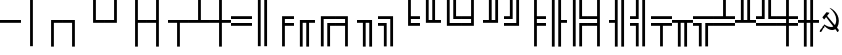 SplineFontDB: 1.0
FontName: pseudographics
FullName: pseudographics
FamilyName: typewriter text
Weight: Medium
Copyright: Created by Andrey V. Panov,211,310911, with FontForge 1.0 (http://fontforge.sf.net)
Comments: 2004-5-11: Created.
Version: 001.000
ItalicAngle: 0
UnderlinePosition: -100
UnderlineWidth: 50
Ascent: 775
Descent: 225
NeedsXUIDChange: 1
FSType: 8
PfmFamily: 49
TTFWeight: 500
TTFWidth: 5
LineGap: 90
VLineGap: 0
Panose: 2 0 6 9 0 0 0 0 0 0
OS2TypoAscent: 0
OS2TypoAOffset: 1
OS2TypoDescent: 0
OS2TypoDOffset: 1
OS2TypoLinegap: 0
OS2WinAscent: 0
OS2WinAOffset: 1
OS2WinDescent: 0
OS2WinDOffset: 1
HheadAscent: 0
HheadAOffset: 1
HheadDescent: 0
HheadDOffset: 1
OS2Vendor: 'PfEd'
Encoding: UnicodeBmp
UnicodeInterp: none
DisplaySize: -36
AntiAlias: 1
FitToEm: 1
WinInfo: 9744 16 12
TeXData: 1 0 0 346030 173015 115343 0 1048576 115343 783286 444596 497025 792723 393216 433062 380633 303038 157286 324010 404750 52429 2506097 1059062 262144
BeginChars: 65536 41
StartChar: .notdef
Encoding: 0 0 0
Width: 525
Flags: HW
Fore
105 70 m 1
 420 70 l 1
 262 337 l 1
 105 70 l 1
70 663 m 1
 70 112 l 1
 232 388 l 1
 70 663 l 1
420 705 m 1
 105 705 l 1
 262 438 l 1
 420 705 l 1
10 765 m 1
 515 765 l 1
 515 10 l 1
 10 10 l 1
 10 765 l 1
455 112 m 1
 455 663 l 1
 292 388 l 1
 455 112 l 1
EndSplineSet
EndChar
StartChar: SF100000
Encoding: 9472 9472 1
Width: 525
Flags: HW
Fore
-0 240 m 5
 -0 310 l 5
 525 310 l 5
 525 240 l 5
 -0 240 l 5
EndSplineSet
EndChar
StartChar: SF110000
Encoding: 9474 9474 2
Width: 525
Flags: HW
Fore
227 837 m 5
 297 837 l 5
 297 -355 l 5
 227 -355 l 5
 227 837 l 5
EndSplineSet
EndChar
StartChar: SF010000
Encoding: 9484 9484 3
Width: 525
Flags: HW
Fore
297 240 m 1
 297 -355 l 1
 227 -355 l 1
 227 310 l 1
 525 310 l 1
 525 240 l 1
 297 240 l 1
EndSplineSet
EndChar
StartChar: SF030000
Encoding: 9488 9488 4
Width: 525
Flags: HW
Fore
227 240 m 1
 0 240 l 1
 0 310 l 1
 297 310 l 1
 297 -355 l 1
 227 -355 l 1
 227 240 l 1
EndSplineSet
EndChar
StartChar: SF020000
Encoding: 9492 9492 5
Width: 525
Flags: HW
Fore
297 310 m 1
 525 310 l 1
 525 240 l 1
 227 240 l 1
 227 837 l 1
 297 837 l 1
 297 310 l 1
EndSplineSet
EndChar
StartChar: SF040000
Encoding: 9496 9496 6
Width: 525
Flags: HW
Fore
227 310 m 1
 227 837 l 1
 297 837 l 1
 297 240 l 1
 0 240 l 1
 0 310 l 1
 227 310 l 1
EndSplineSet
EndChar
StartChar: SF080000
Encoding: 9500 9500 7
Width: 525
Flags: HW
Fore
227 -355 m 1
 227 837 l 1
 297 837 l 1
 297 310 l 1
 525 310 l 1
 525 240 l 1
 297 240 l 1
 297 -355 l 1
 227 -355 l 1
EndSplineSet
EndChar
StartChar: SF090000
Encoding: 9508 9508 8
Width: 525
Flags: HW
Fore
297 837 m 1
 297 -355 l 1
 227 -355 l 1
 227 240 l 1
 0 240 l 1
 0 310 l 1
 227 310 l 1
 227 837 l 1
 297 837 l 1
EndSplineSet
EndChar
StartChar: SF060000
Encoding: 9516 9516 9
Width: 525
Flags: HW
Fore
0 310 m 1
 525 310 l 1
 525 240 l 1
 297 240 l 1
 297 -355 l 1
 227 -355 l 1
 227 240 l 1
 0 240 l 1
 0 310 l 1
EndSplineSet
EndChar
StartChar: SF070000
Encoding: 9524 9524 10
Width: 525
Flags: HW
Fore
525 240 m 1
 0 240 l 1
 0 310 l 1
 227 310 l 1
 227 837 l 1
 297 837 l 1
 297 310 l 1
 525 310 l 1
 525 240 l 1
EndSplineSet
EndChar
StartChar: SF050000
Encoding: 9532 9532 11
Width: 525
Flags: HW
Fore
227 240 m 1
 -0 240 l 1
 -0 310 l 1
 227 310 l 1
 227 837 l 1
 297 837 l 1
 297 310 l 1
 525 310 l 1
 525 240 l 1
 297 240 l 1
 297 -355 l 1
 227 -355 l 1
 227 240 l 1
EndSplineSet
EndChar
StartChar: SF430000
Encoding: 9552 9552 12
Width: 525
Flags: HW
Fore
0 160 m 1
 0 230 l 1
 525 230 l 1
 525 160 l 1
 0 160 l 1
0 320 m 1
 0 390 l 1
 525 390 l 1
 525 320 l 1
 0 320 l 1
EndSplineSet
EndChar
StartChar: SF240000
Encoding: 9553 9553 13
Width: 525
Flags: HW
Fore
147 837 m 1
 217 837 l 1
 217 -355 l 1
 147 -355 l 1
 147 837 l 1
307 837 m 1
 377 837 l 1
 377 -355 l 1
 307 -355 l 1
 307 837 l 1
EndSplineSet
EndChar
StartChar: SF510000
Encoding: 9554 9554 14
Width: 525
Flags: HW
Fore
297 320 m 1
 297 230 l 1
 525 230 l 1
 525 160 l 1
 297 160 l 1
 297 -355 l 1
 227 -355 l 1
 227 390 l 1
 525 390 l 1
 525 320 l 1
 297 320 l 1
EndSplineSet
EndChar
StartChar: SF520000
Encoding: 9555 9555 15
Width: 525
Flags: HW
Fore
307 240 m 1
 217 240 l 1
 217 -355 l 1
 147 -355 l 1
 147 310 l 1
 525 310 l 1
 525 240 l 1
 377 240 l 1
 377 -355 l 1
 307 -355 l 1
 307 240 l 1
EndSplineSet
EndChar
StartChar: SF390000
Encoding: 9556 9556 16
Width: 525
Flags: HW
Fore
217 320 m 1
 217 -355 l 1
 147 -355 l 1
 147 390 l 1
 525 390 l 1
 525 320 l 1
 217 320 l 1
377 160 m 1
 377 -355 l 1
 307 -355 l 1
 307 230 l 1
 525 230 l 1
 525 160 l 1
 377 160 l 1
EndSplineSet
EndChar
StartChar: SF220000
Encoding: 9557 9557 17
Width: 525
Flags: HW
Fore
227 320 m 1
 0 320 l 1
 0 390 l 1
 297 390 l 1
 297 -355 l 1
 227 -355 l 1
 227 160 l 1
 0 160 l 1
 0 230 l 1
 227 230 l 1
 227 320 l 1
EndSplineSet
EndChar
StartChar: SF210000
Encoding: 9558 9558 18
Width: 525
Flags: HW
Fore
217 240 m 5
 217 -355 l 5
 147 -355 l 5
 147 240 l 5
 0 240 l 1
 0 310 l 1
 377 310 l 5
 377 -355 l 5
 307 -355 l 5
 307 240 l 5
 217 240 l 5
EndSplineSet
EndChar
StartChar: SF250000
Encoding: 9559 9559 19
Width: 525
Flags: HW
Fore
307 320 m 1
 0 320 l 1
 0 390 l 1
 377 390 l 1
 377 -355 l 1
 307 -355 l 1
 307 320 l 1
147 160 m 1
 0 160 l 1
 0 230 l 1
 217 230 l 1
 217 -355 l 1
 147 -355 l 1
 147 160 l 1
EndSplineSet
EndChar
StartChar: SF500000
Encoding: 9560 9560 20
Width: 525
Flags: HW
Fore
297 230 m 1
 525 230 l 1
 525 160 l 1
 227 160 l 1
 227 837 l 1
 297 837 l 1
 297 390 l 1
 525 390 l 1
 525 320 l 1
 297 320 l 1
 297 230 l 1
EndSplineSet
EndChar
StartChar: SF490000
Encoding: 9561 9561 21
Width: 525
Flags: HW
Fore
307 310 m 1
 307 837 l 1
 377 837 l 1
 377 310 l 1
 525 310 l 1
 525 240 l 1
 147 240 l 1
 147 837 l 1
 217 837 l 1
 217 310 l 1
 307 310 l 1
EndSplineSet
EndChar
StartChar: SF380000
Encoding: 9562 9562 22
Width: 525
Flags: HW
Fore
217 230 m 1
 525 230 l 1
 525 160 l 1
 147 160 l 1
 147 837 l 1
 217 837 l 1
 217 230 l 1
377 390 m 1
 525 390 l 1
 525 320 l 1
 307 320 l 1
 307 837 l 1
 377 837 l 1
 377 390 l 1
EndSplineSet
EndChar
StartChar: SF280000
Encoding: 9563 9563 23
Width: 525
Flags: HW
Fore
227 230 m 1
 227 320 l 1
 0 320 l 1
 0 390 l 1
 227 390 l 1
 227 837 l 1
 297 837 l 1
 297 160 l 1
 0 160 l 1
 0 230 l 1
 227 230 l 1
EndSplineSet
EndChar
StartChar: SF270000
Encoding: 9564 9564 24
Width: 525
Flags: HW
Fore
217 310 m 1
 307 310 l 1
 307 837 l 1
 377 837 l 1
 377 240 l 1
 0 240 l 1
 0 310 l 1
 147 310 l 1
 147 837 l 1
 217 837 l 1
 217 310 l 1
EndSplineSet
EndChar
StartChar: SF260000
Encoding: 9565 9565 25
Width: 525
Flags: HW
Fore
307 230 m 1
 307 837 l 1
 377 837 l 1
 377 160 l 1
 0 160 l 1
 0 230 l 1
 307 230 l 1
147 390 m 1
 147 837 l 1
 217 837 l 1
 217 320 l 1
 0 320 l 1
 0 390 l 1
 147 390 l 1
EndSplineSet
EndChar
StartChar: SF360000
Encoding: 9566 9566 26
Width: 525
Flags: HW
Fore
227 -355 m 1
 227 837 l 1
 297 837 l 1
 297 390 l 1
 525 390 l 1
 525 320 l 1
 297 320 l 1
 297 230 l 1
 525 230 l 1
 525 160 l 1
 297 160 l 1
 297 -355 l 1
 227 -355 l 1
EndSplineSet
EndChar
StartChar: SF370000
Encoding: 9567 9567 27
Width: 525
Flags: HW
Fore
217 837 m 1
 217 -355 l 1
 147 -355 l 1
 147 837 l 1
 217 837 l 1
307 -355 m 5
 307 837 l 1
 377 837 l 1
 377 310 l 1
 525 310 l 1
 525 240 l 1
 377 240 l 1
 377 -355 l 1
 307 -355 l 5
EndSplineSet
EndChar
StartChar: SF420000
Encoding: 9568 9568 28
Width: 525
Flags: HW
Fore
307 320 m 1
 307 837 l 1
 377 837 l 1
 377 390 l 1
 525 390 l 1
 525 320 l 1
 307 320 l 1
217 837 m 1
 217 -355 l 1
 147 -355 l 1
 147 837 l 1
 217 837 l 1
307 230 m 1
 525 230 l 1
 525 160 l 1
 377 160 l 1
 377 -355 l 1
 307 -355 l 1
 307 230 l 1
EndSplineSet
EndChar
StartChar: SF190000
Encoding: 9569 9569 29
Width: 525
Flags: HW
Fore
227 160 m 1
 0 160 l 1
 0 230 l 1
 227 230 l 1
 227 320 l 1
 0 320 l 1
 0 390 l 1
 227 390 l 1
 227 837 l 1
 297 837 l 1
 297 -355 l 1
 227 -355 l 1
 227 160 l 1
EndSplineSet
EndChar
StartChar: SF200000
Encoding: 9570 9570 30
Width: 525
Flags: HW
Fore
307 837 m 1
 377 837 l 1
 377 -355 l 1
 307 -355 l 1
 307 837 l 1
217 -355 m 1
 147 -355 l 1
 147 240 l 1
 0 240 l 1
 0 310 l 1
 147 310 l 1
 147 837 l 1
 217 837 l 1
 217 -355 l 1
EndSplineSet
EndChar
StartChar: SF230000
Encoding: 9571 9571 31
Width: 525
Flags: HW
Fore
217 320 m 1
 0 320 l 1
 0 390 l 1
 147 390 l 1
 147 837 l 1
 217 837 l 1
 217 320 l 1
307 837 m 1
 377 837 l 1
 377 -355 l 1
 307 -355 l 1
 307 837 l 1
217 230 m 1
 217 -355 l 1
 147 -355 l 1
 147 160 l 1
 0 160 l 1
 0 230 l 1
 217 230 l 1
EndSplineSet
EndChar
StartChar: SF470000
Encoding: 9572 9572 32
Width: 525
Flags: HW
Fore
525 320 m 1
 0 320 l 1
 0 390 l 1
 525 390 l 1
 525 320 l 1
0 230 m 1
 525 230 l 1
 525 160 l 1
 297 160 l 1
 297 -355 l 1
 227 -355 l 1
 227 160 l 1
 0 160 l 1
 0 230 l 1
EndSplineSet
EndChar
StartChar: SF480000
Encoding: 9573 9573 33
Width: 525
Flags: HW
Fore
377 240 m 1
 377 -355 l 1
 307 -355 l 1
 307 240 l 1
 217 240 l 1
 217 -355 l 1
 147 -355 l 1
 147 240 l 1
 0 240 l 1
 0 310 l 1
 525 310 l 1
 525 240 l 1
 377 240 l 1
EndSplineSet
EndChar
StartChar: SF410000
Encoding: 9574 9574 34
Width: 525
Flags: HW
Fore
217 230 m 1
 217 -355 l 1
 147 -355 l 1
 147 160 l 1
 0 160 l 1
 0 230 l 1
 217 230 l 1
525 320 m 1
 0 320 l 1
 0 390 l 1
 525 390 l 1
 525 320 l 1
307 230 m 1
 525 230 l 1
 525 160 l 1
 377 160 l 1
 377 -355 l 1
 307 -355 l 1
 307 230 l 1
EndSplineSet
EndChar
StartChar: SF450000
Encoding: 9575 9575 35
Width: 525
Flags: HW
Fore
0 230 m 1
 525 230 l 1
 525 160 l 1
 0 160 l 1
 0 230 l 1
525 320 m 1
 0 320 l 1
 0 390 l 1
 227 390 l 1
 227 837 l 1
 297 837 l 1
 297 390 l 1
 525 390 l 1
 525 320 l 1
EndSplineSet
EndChar
StartChar: SF460000
Encoding: 9576 9576 36
Width: 525
Flags: HW
Fore
147 310 m 1
 147 837 l 1
 217 837 l 1
 217 310 l 1
 307 310 l 1
 307 837 l 1
 377 837 l 1
 377 310 l 1
 525 310 l 1
 525 240 l 1
 0 240 l 1
 0 310 l 1
 147 310 l 1
EndSplineSet
EndChar
StartChar: SF400000
Encoding: 9577 9577 37
Width: 525
Flags: HW
Fore
217 320 m 1
 0 320 l 1
 0 390 l 1
 147 390 l 1
 147 837 l 1
 217 837 l 1
 217 320 l 1
0 230 m 1
 525 230 l 1
 525 160 l 1
 0 160 l 1
 0 230 l 1
307 320 m 1
 307 837 l 1
 377 837 l 1
 377 390 l 1
 525 390 l 1
 525 320 l 1
 307 320 l 1
EndSplineSet
EndChar
StartChar: SF540000
Encoding: 9578 9578 38
Width: 525
Flags: HW
Fore
227 320 m 1
 0 320 l 1
 0 390 l 1
 227 390 l 1
 227 837 l 1
 297 837 l 1
 297 390 l 1
 525 390 l 1
 525 320 l 1
 297 320 l 1
 297 230 l 1
 525 230 l 1
 525 160 l 1
 297 160 l 1
 297 -355 l 1
 227 -355 l 1
 227 160 l 1
 0 160 l 1
 0 230 l 1
 227 230 l 1
 227 320 l 1
EndSplineSet
EndChar
StartChar: SF530000
Encoding: 9579 9579 39
Width: 525
Flags: HW
Fore
307 240 m 1
 217 240 l 1
 217 -355 l 1
 147 -355 l 1
 147 240 l 1
 -0 240 l 1
 -0 310 l 1
 147 310 l 1
 147 837 l 1
 217 837 l 1
 217 310 l 1
 307 310 l 1
 307 837 l 1
 377 837 l 1
 377 310 l 1
 525 310 l 1
 525 240 l 1
 377 240 l 1
 377 -355 l 1
 307 -355 l 1
 307 240 l 1
EndSplineSet
EndChar
StartChar: uni262D
Encoding: 9773 9773 40
Width: 525
Flags: HW
TeX: 117 0 0 0
Fore
132 130 m 2
 132 118 l 2
 132 108 128 102 120 102 c 0
 91 102 84 0 37 0 c 0
 24 0 18 7 18 18 c 0
 18 64 89 102 89 128 c 0
 89 148 93 153 104 153 c 0
 112 153 115 155 123 166 c 2
 132 180 l 1
 155 165 l 2
 216 126 264 115 298 115 c 0
 336 115 356 128 356 129 c 0
 356 135 311 186 178 363 c 1
 128 301 l 1
 84 357 l 1
 188 486 l 1
 264 470 l 1
 203 393 l 1
 373 190 l 1
 396 165 l 1
 401 165 431 218 431 295 c 0
 431 409 361 510 276 580 c 0
 269 587 263 592 263 593 c 1
 301 593 496 478 496 267 c 0
 496 212 484.782 159.129 460 117 c 2
 450 100 l 1
 472 72 l 2
 487 55 496 42 496 38 c 0
 496 17 470 -1 464 -1 c 0
 460 -1 454 5 436 29 c 2
 409 62 l 1
 393 54 l 2
 373 44 351 39 328 39 c 0
 268 39 204.502 74.4977 151 128 c 0
 144 135 139 138 136 138 c 0
 132 138 132 134 132 130 c 2
EndSplineSet
EndChar
EndChars
EndSplineFont
